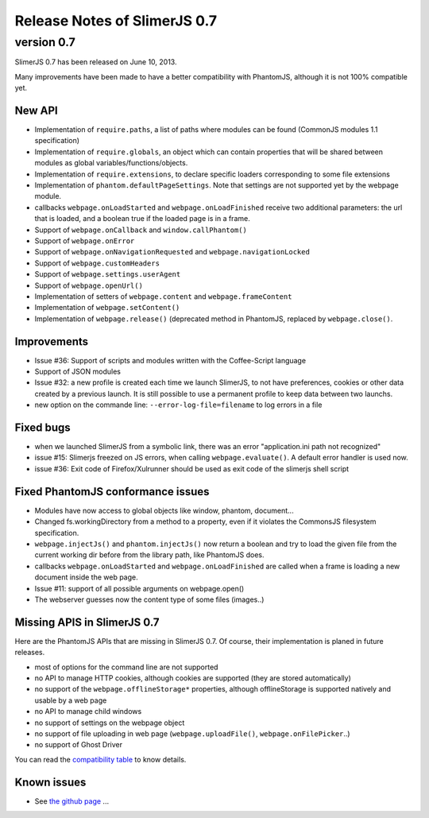 .. index:: Release notes


=============================
Release Notes of SlimerJS 0.7
=============================

version 0.7
===========

SlimerJS 0.7 has been released on June 10, 2013.

Many improvements have been made to have a better compatibility with
PhantomJS, although it is not 100% compatible yet.

New API
-------

- Implementation of ``require.paths``, a list of paths where modules can be found (CommonJS modules 1.1 specification)
- Implementation of ``require.globals``, an object which can contain properties that will be
  shared between modules as global variables/functions/objects.
- Implementation of ``require.extensions``, to declare specific loaders corresponding to some file extensions
- Implementation of ``phantom.defaultPageSettings``. Note that settings are not supported
  yet by the webpage module.
- callbacks ``webpage.onLoadStarted`` and  ``webpage.onLoadFinished`` receive two additional
  parameters: the url that is loaded, and a boolean true if the loaded page is in a frame.
- Support of ``webpage.onCallback`` and ``window.callPhantom()``
- Support of ``webpage.onError``
- Support of ``webpage.onNavigationRequested`` and ``webpage.navigationLocked``
- Support of ``webpage.customHeaders``
- Support of ``webpage.settings.userAgent``
- Support of ``webpage.openUrl()``
- Implementation of setters of ``webpage.content`` and ``webpage.frameContent``
- Implementation of ``webpage.setContent()``
- Implementation of ``webpage.release()`` (deprecated method in PhantomJS, replaced by ``webpage.close()``.

Improvements
------------

- Issue #36: Support of scripts and modules written with the Coffee-Script language
- Support of JSON modules
- Issue #32: a new profile is created each time we launch SlimerJS, to not have preferences,
  cookies or other data created by a previous launch. It is still possible to use a
  permanent profile to keep data between two launchs.
- new option on the commande line: ``--error-log-file=filename`` to log errors in a file

Fixed bugs
----------

- when we launched SlimerJS from a symbolic link, there was an error "application.ini path not recognized"
- issue #15: Slimerjs freezed on JS errors, when calling ``webpage.evaluate()``. A default error handler
  is used now.
- issue #36: Exit code of Firefox/Xulrunner should be used as exit code of the slimerjs shell script

Fixed PhantomJS conformance issues
----------------------------------

- Modules have now access to global objects like window, phantom, document...
- Changed fs.workingDirectory from a method to a property, even if it violates the
  CommonsJS filesystem specification.
- ``webpage.injectJs()`` and ``phantom.injectJs()`` now return a boolean and try to
  load the given file from the current working dir before from the library path, like
  PhantomJS does.
- callbacks ``webpage.onLoadStarted`` and  ``webpage.onLoadFinished`` are called when
  a frame is loading a new document inside the web page.
- Issue #11: support of all possible arguments on webpage.open()
- The webserver guesses now the content type of some files (images..)

Missing APIS in SlimerJS 0.7
----------------------------

Here are the PhantomJS APIs that are missing in SlimerJS 0.7. Of course, their
implementation is planed in future releases.

- most of options for the command line are not supported
- no API to manage HTTP cookies, although cookies are supported (they are stored
  automatically)
- no support of the ``webpage.offlineStorage*`` properties, although offlineStorage
  is supported natively and usable by a web page
- no API to manage child windows
- no support of settings on the webpage object
- no support of file uploading in web page (``webpage.uploadFile()``, ``webpage.onFilePicker``..)
- no support of Ghost Driver

You can read the `compatibility table <https://github.com/laurentj/slimerjs/blob/master/API_COMPAT.md>`_ to know details.


Known issues
------------

- See `the github page <https://github.com/laurentj/slimerjs/issues>`_ ...

